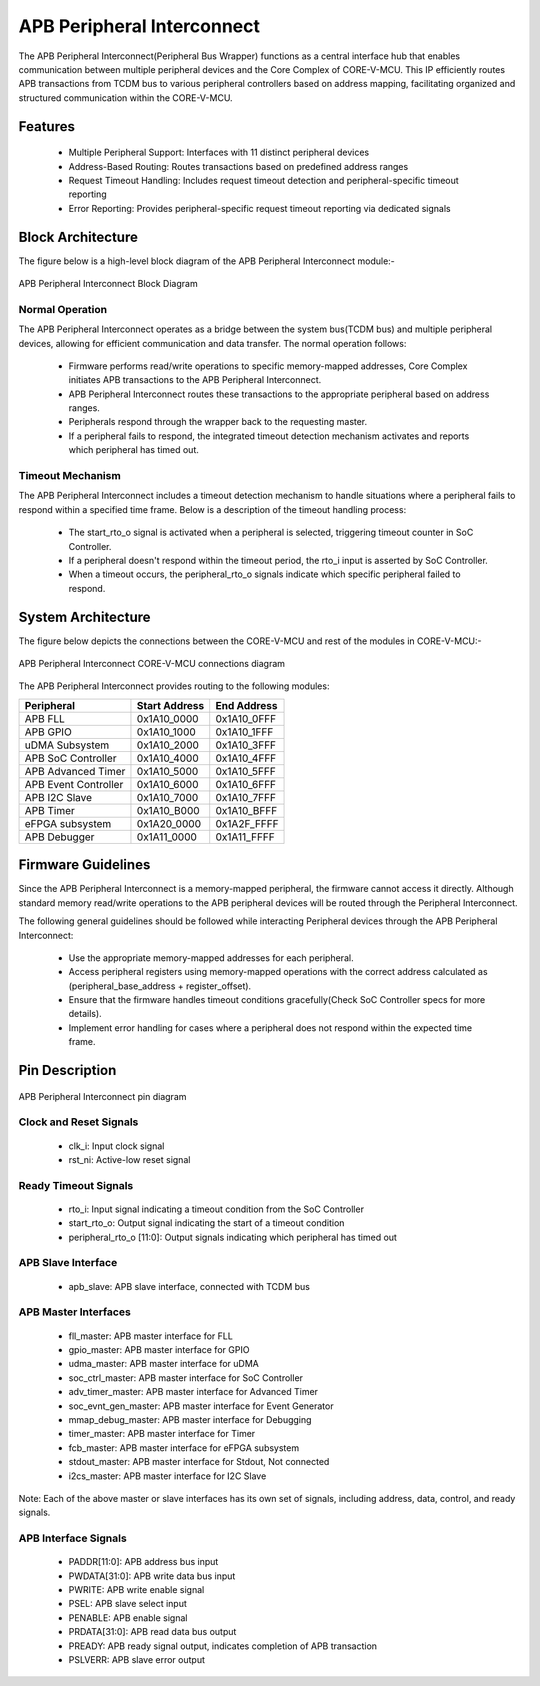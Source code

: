 ..
   Copyright (c) 2023 OpenHW Group
   Copyright (c) 2024 CircuitSutra

   SPDX-License-Identifier: Apache-2.0 WITH SHL-2.1

.. Level 1
   =======

   Level 2
   -------

   Level 3
   ~~~~~~~

   Level 4
   ^^^^^^^
.. _apb_peripheral_interconnect:

APB Peripheral Interconnect
===========================

The APB Peripheral Interconnect(Peripheral Bus Wrapper) functions as a central interface hub that enables communication between multiple peripheral devices and the Core Complex of CORE-V-MCU.
This IP efficiently routes APB transactions from TCDM bus to various peripheral controllers based on address mapping, facilitating organized and structured communication within the CORE-V-MCU.

Features
--------
  - Multiple Peripheral Support: Interfaces with 11 distinct peripheral devices
  - Address-Based Routing: Routes transactions based on predefined address ranges
  - Request Timeout Handling: Includes request timeout detection and peripheral-specific timeout reporting
  - Error Reporting: Provides peripheral-specific request timeout reporting via dedicated signals

Block Architecture
------------------

The figure below is a high-level block diagram of the APB Peripheral Interconnect module:-

.. figure:: apb_peripheral_interconnect_block_diagram.png
   :name: APB_Peripheral_Interconnect_Block_Diagram
   :align: center
   :alt:

   APB Peripheral Interconnect Block Diagram

Normal Operation
^^^^^^^^^^^^^^^^
The APB Peripheral Interconnect operates as a bridge between the system bus(TCDM bus) and multiple peripheral devices, allowing for efficient communication and data transfer.
The normal operation follows:

    - Firmware performs read/write operations to specific memory-mapped addresses, Core Complex initiates APB transactions to the APB Peripheral Interconnect.
    - APB Peripheral Interconnect routes these transactions to the appropriate peripheral based on address ranges.
    - Peripherals respond through the wrapper back to the requesting master.
    - If a peripheral fails to respond, the integrated timeout detection mechanism activates and reports which peripheral has timed out.

Timeout Mechanism
^^^^^^^^^^^^^^^^^
The APB Peripheral Interconnect includes a timeout detection mechanism to handle situations where a peripheral fails to respond within a specified time frame.
Below is a description of the timeout handling process:

    - The start_rto_o signal is activated when a peripheral is selected, triggering timeout counter in SoC Controller.
    - If a peripheral doesn't respond within the timeout period, the rto_i input is asserted by SoC Controller.
    - When a timeout occurs, the peripheral_rto_o signals indicate which specific peripheral failed to respond.

System Architecture
-------------------

The figure below depicts the connections between the CORE-V-MCU and rest of the modules in CORE-V-MCU:-

.. figure:: apb_peripheral_interconnect_soc_connections.png
   :name: APB_SOC_Controller_SoC_Connections
   :align: center
   :alt:

   APB Peripheral Interconnect CORE-V-MCU connections diagram

The APB Peripheral Interconnect provides routing to the following modules:

+----------------------------+---------------------+---------------------+
| Peripheral                 | Start Address       | End Address         |                        
+============================+=====================+=====================+
| APB FLL                    | 0x1A10_0000         | 0x1A10_0FFF         |                        
+----------------------------+---------------------+---------------------+
| APB GPIO                   | 0x1A10_1000         | 0x1A10_1FFF         |                        
+----------------------------+---------------------+---------------------+
| uDMA Subsystem             | 0x1A10_2000         | 0x1A10_3FFF         |                        
+----------------------------+---------------------+---------------------+
| APB SoC Controller         | 0x1A10_4000         | 0x1A10_4FFF         |                        
+----------------------------+---------------------+---------------------+
| APB Advanced Timer         | 0x1A10_5000         | 0x1A10_5FFF         |                        
+----------------------------+---------------------+---------------------+
| APB Event Controller       | 0x1A10_6000         | 0x1A10_6FFF         |                        
+----------------------------+---------------------+---------------------+
| APB I2C Slave              | 0x1A10_7000         | 0x1A10_7FFF         |                        
+----------------------------+---------------------+---------------------+
| APB Timer                  | 0x1A10_B000         | 0x1A10_BFFF         |                        
+----------------------------+---------------------+---------------------+
| eFPGA subsystem            | 0x1A20_0000         | 0x1A2F_FFFF         |                       
+----------------------------+---------------------+---------------------+
| APB Debugger               | 0x1A11_0000         | 0x1A11_FFFF         |                         
+----------------------------+---------------------+---------------------+

Firmware Guidelines
-------------------
Since the APB Peripheral Interconnect is a memory-mapped peripheral, the firmware cannot access it directly.
Although standard memory read/write operations to the APB peripheral devices will be routed through the Peripheral Interconnect.

The following general guidelines should be followed while interacting Peripheral devices through the APB Peripheral Interconnect:

  - Use the appropriate memory-mapped addresses for each peripheral.
  - Access peripheral registers using memory-mapped operations with the correct address calculated as (peripheral_base_address + register_offset).
  - Ensure that the firmware handles timeout conditions gracefully(Check SoC Controller specs for more details).
  - Implement error handling for cases where a peripheral does not respond within the expected time frame.

Pin Description
---------------

.. figure:: apb_peripheral_interconnect_pin_diagram.png
   :name: APB_SOC_Controller_Pin_Diagram
   :align: center
   :alt:

   APB Peripheral Interconnect pin diagram

Clock and Reset Signals
^^^^^^^^^^^^^^^^^^^^^^^
    - clk_i: Input clock signal
    - rst_ni: Active-low reset signal

Ready Timeout Signals
^^^^^^^^^^^^^^^^^^^^^
    - rto_i: Input signal indicating a timeout condition from the SoC Controller
    - start_rto_o: Output signal indicating the start of a timeout condition
    - peripheral_rto_o [11:0]: Output signals indicating which peripheral has timed out

APB Slave Interface
^^^^^^^^^^^^^^^^^^^
    - apb_slave: APB slave interface, connected with TCDM bus

APB Master Interfaces
^^^^^^^^^^^^^^^^^^^^^
    - fll_master: APB master interface for FLL
    - gpio_master: APB master interface for GPIO
    - udma_master: APB master interface for uDMA
    - soc_ctrl_master: APB master interface for SoC Controller
    - adv_timer_master: APB master interface for Advanced Timer
    - soc_evnt_gen_master: APB master interface for Event Generator
    - mmap_debug_master: APB master interface for Debugging
    - timer_master: APB master interface for Timer
    - fcb_master: APB master interface for eFPGA subsystem
    - stdout_master: APB master interface for Stdout, Not connected
    - i2cs_master: APB master interface for I2C Slave

Note: Each of the above master or slave interfaces has its own set of signals, including address, data, control, and ready signals.

APB Interface Signals
^^^^^^^^^^^^^^^^^^^^^
  - PADDR[11:0]: APB address bus input
  - PWDATA[31:0]: APB write data bus input
  - PWRITE: APB write enable signal
  - PSEL: APB slave select input
  - PENABLE: APB enable signal
  - PRDATA[31:0]: APB read data bus output
  - PREADY: APB ready signal output, indicates completion of APB transaction
  - PSLVERR: APB slave error output